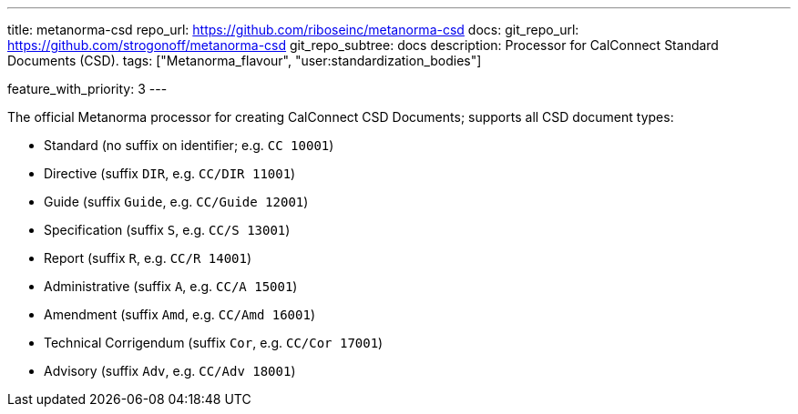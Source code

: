 ---
title: metanorma-csd
repo_url: https://github.com/riboseinc/metanorma-csd
docs:
  git_repo_url: https://github.com/strogonoff/metanorma-csd
  git_repo_subtree: docs
description: Processor for CalConnect Standard Documents (CSD).
tags: ["Metanorma_flavour", "user:standardization_bodies"]

feature_with_priority: 3
---

The official Metanorma processor for creating CalConnect CSD Documents;
supports all CSD document types:

* Standard (no suffix on identifier; e.g. `CC 10001`)

* Directive (suffix `DIR`, e.g. `CC/DIR 11001`)

* Guide (suffix `Guide`, e.g. `CC/Guide 12001`)

* Specification (suffix `S`, e.g. `CC/S 13001`)

* Report (suffix `R`, e.g. `CC/R 14001`)

* Administrative (suffix `A`, e.g. `CC/A 15001`)

* Amendment (suffix `Amd`, e.g. `CC/Amd 16001`)

* Technical Corrigendum (suffix `Cor`, e.g. `CC/Cor 17001`)

* Advisory (suffix `Adv`, e.g. `CC/Adv 18001`)
